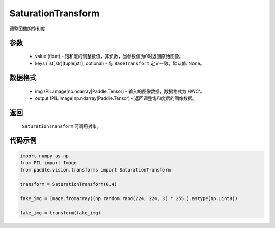 .. _cn_api_vision_transforms_SaturationTransform:

SaturationTransform
-------------------------------

.. py:class:: paddle.vision.transforms.SaturationTransform(value)

调整图像的饱和度

参数
:::::::::

    - value (float) - 饱和度的调整数值，非负数，当参数值为0时返回原始图像。
    - keys (list[str]|tuple[str], optional) - 与 ``BaseTransform`` 定义一致。默认值: None。

数据格式
:::::::::

    - img (PIL.Image|np.ndarray|Paddle.Tensor) - 输入的图像数据，数据格式为'HWC'。
    - output (PIL.Image|np.ndarray|Paddle.Tensor) - 返回调整饱和度后的图像数据。

返回
:::::::::

    ``SaturationTransform`` 可调用对象。

代码示例
:::::::::
    
.. code-block:: python

    import numpy as np
    from PIL import Image
    from paddle.vision.transforms import SaturationTransform

    transform = SaturationTransform(0.4)

    fake_img = Image.fromarray((np.random.rand(224, 224, 3) * 255.).astype(np.uint8))

    fake_img = transform(fake_img)
    